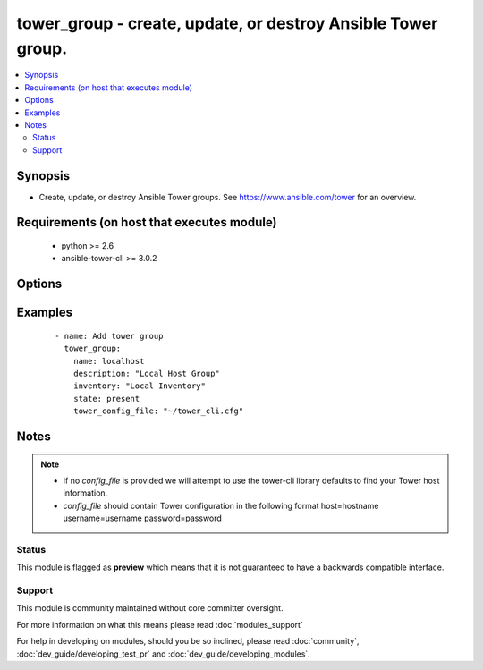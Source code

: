 .. _tower_group:


tower_group - create, update, or destroy Ansible Tower group.
+++++++++++++++++++++++++++++++++++++++++++++++++++++++++++++

.. versionadded:: 2.3


.. contents::
   :local:
   :depth: 2


Synopsis
--------

* Create, update, or destroy Ansible Tower groups. See https://www.ansible.com/tower for an overview.


Requirements (on host that executes module)
-------------------------------------------

  * python >= 2.6
  * ansible-tower-cli >= 3.0.2


Options
-------

.. raw:: html

    <table border=1 cellpadding=4>
    <tr>
    <th class="head">parameter</th>
    <th class="head">required</th>
    <th class="head">default</th>
    <th class="head">choices</th>
    <th class="head">comments</th>
    </tr>
                <tr><td>credential<br/><div style="font-size: small;"></div></td>
    <td>no</td>
    <td></td>
        <td></td>
        <td><div>Credential to use for the group.</div>        </td></tr>
                <tr><td>description<br/><div style="font-size: small;"></div></td>
    <td>no</td>
    <td></td>
        <td></td>
        <td><div>The description to use for the group.</div>        </td></tr>
                <tr><td>group_by<br/><div style="font-size: small;"></div></td>
    <td>no</td>
    <td></td>
        <td></td>
        <td><div>Limit groups automatically created from inventory source.</div>        </td></tr>
                <tr><td>instance_filters<br/><div style="font-size: small;"></div></td>
    <td>no</td>
    <td></td>
        <td></td>
        <td><div>Comma-separated list of filter expressions for matching hosts.</div>        </td></tr>
                <tr><td>inventory<br/><div style="font-size: small;"></div></td>
    <td>yes</td>
    <td></td>
        <td></td>
        <td><div>Inventory the group should be made a member of.</div>        </td></tr>
                <tr><td>name<br/><div style="font-size: small;"></div></td>
    <td>yes</td>
    <td></td>
        <td></td>
        <td><div>The name to use for the group.</div>        </td></tr>
                <tr><td>overwrite<br/><div style="font-size: small;"></div></td>
    <td>no</td>
    <td></td>
        <td></td>
        <td><div>Delete child roups and hosts not found in source.</div>        </td></tr>
                <tr><td>overwrite_vars<br/><div style="font-size: small;"></div></td>
    <td>no</td>
    <td></td>
        <td></td>
        <td><div>Override vars in child groups and hosts with those from external source.</div>        </td></tr>
                <tr><td>source<br/><div style="font-size: small;"></div></td>
    <td>no</td>
    <td>null,</td>
        <td><ul><li>manual</li><li>file</li><li>ec2</li><li>rax</li><li>vmware</li><li>gce</li><li>azure</li><li>azure_rm</li><li>openstack</li><li>satellite6</li><li>cloudforms</li><li>custom</li></ul></td>
        <td><div>The source to use for this group.</div>        </td></tr>
                <tr><td>source_regions<br/><div style="font-size: small;"></div></td>
    <td>no</td>
    <td></td>
        <td></td>
        <td><div>Regions for cloud provider.</div>        </td></tr>
                <tr><td>source_script<br/><div style="font-size: small;"></div></td>
    <td>no</td>
    <td></td>
        <td></td>
        <td><div>Inventory script to be used when group type is "custom".</div>        </td></tr>
                <tr><td>source_vars<br/><div style="font-size: small;"></div></td>
    <td>no</td>
    <td></td>
        <td></td>
        <td><div>Override variables from source with variables from this field.</div>        </td></tr>
                <tr><td>state<br/><div style="font-size: small;"></div></td>
    <td>no</td>
    <td>present</td>
        <td><ul><li>present</li><li>absent</li></ul></td>
        <td><div>Desired state of the resource.</div>        </td></tr>
                <tr><td>tower_config_file<br/><div style="font-size: small;"></div></td>
    <td>no</td>
    <td></td>
        <td></td>
        <td><div>Path to the Tower config file. See notes.</div>        </td></tr>
                <tr><td>tower_host<br/><div style="font-size: small;"></div></td>
    <td>no</td>
    <td></td>
        <td></td>
        <td><div>URL to your Tower instance.</div>        </td></tr>
                <tr><td>tower_password<br/><div style="font-size: small;"></div></td>
    <td>no</td>
    <td></td>
        <td></td>
        <td><div>Password for your Tower instance.</div>        </td></tr>
                <tr><td>tower_username<br/><div style="font-size: small;"></div></td>
    <td>no</td>
    <td></td>
        <td></td>
        <td><div>Username for your Tower instance.</div>        </td></tr>
                <tr><td>tower_verify_ssl<br/><div style="font-size: small;"></div></td>
    <td>no</td>
    <td>True</td>
        <td></td>
        <td><div>Dis/allow insecure connections to Tower. If <code>no</code>, SSL certificates will not be validated. This should only be used on personally controlled sites using self-signed certificates.</div>        </td></tr>
                <tr><td>update_on_launch<br/><div style="font-size: small;"></div></td>
    <td>no</td>
    <td></td>
        <td></td>
        <td><div>Refresh inventory data from its source each time a job is run.</div>        </td></tr>
                <tr><td>variables<br/><div style="font-size: small;"></div></td>
    <td>no</td>
    <td></td>
        <td></td>
        <td><div>Variables to use for the group, use '@' for a file.</div>        </td></tr>
        </table>
    </br>



Examples
--------

 ::

    - name: Add tower group
      tower_group:
        name: localhost
        description: "Local Host Group"
        inventory: "Local Inventory"
        state: present
        tower_config_file: "~/tower_cli.cfg"


Notes
-----

.. note::
    - If no *config_file* is provided we will attempt to use the tower-cli library defaults to find your Tower host information.
    - *config_file* should contain Tower configuration in the following format host=hostname username=username password=password



Status
~~~~~~

This module is flagged as **preview** which means that it is not guaranteed to have a backwards compatible interface.


Support
~~~~~~~

This module is community maintained without core committer oversight.

For more information on what this means please read :doc:`modules_support`


For help in developing on modules, should you be so inclined, please read :doc:`community`, :doc:`dev_guide/developing_test_pr` and :doc:`dev_guide/developing_modules`.
